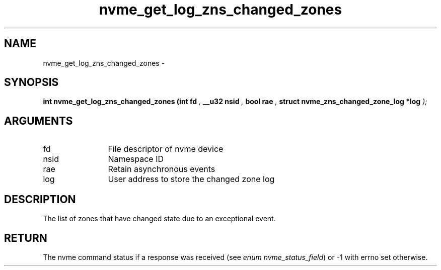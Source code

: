 .TH "nvme_get_log_zns_changed_zones" 9 "nvme_get_log_zns_changed_zones" "February 2022" "libnvme API manual" LINUX
.SH NAME
nvme_get_log_zns_changed_zones \- 
.SH SYNOPSIS
.B "int" nvme_get_log_zns_changed_zones
.BI "(int fd "  ","
.BI "__u32 nsid "  ","
.BI "bool rae "  ","
.BI "struct nvme_zns_changed_zone_log *log "  ");"
.SH ARGUMENTS
.IP "fd" 12
File descriptor of nvme device
.IP "nsid" 12
Namespace ID
.IP "rae" 12
Retain asynchronous events
.IP "log" 12
User address to store the changed zone log
.SH "DESCRIPTION"
The list of zones that have changed state due to an exceptional event.
.SH "RETURN"
The nvme command status if a response was received (see
\fIenum nvme_status_field\fP) or -1 with errno set otherwise.
